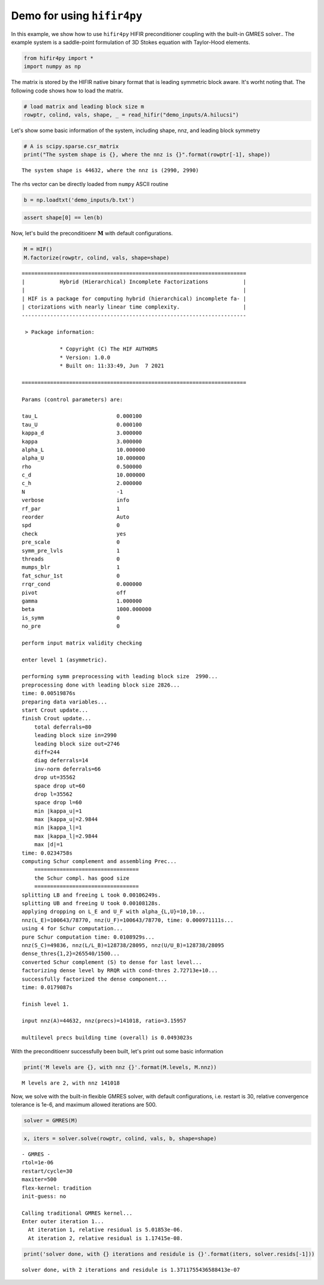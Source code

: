 
Demo for using ``hifir4py``
===========================

In this example, we show how to use ``hifir4py`` HIFIR preconditioner
coupling with the built-in GMRES solver.. The example system is a
saddle-point formulation of 3D Stokes equation with Taylor-Hood
elements.

.. code:: ipython3

    from hifir4py import *
    import numpy as np

The matrix is stored by the HIFIR native binary format that is leading
symmetric block aware. It's worht noting that. The following code shows
how to load the matrix.

.. code:: ipython3

    # load matrix and leading block size m
    rowptr, colind, vals, shape, _ = read_hifir("demo_inputs/A.hilucsi")

Let's show some basic information of the system, including shape, nnz,
and leading block symmetry

.. code:: ipython3

    # A is scipy.sparse.csr_matrix
    print("The system shape is {}, where the nnz is {}".format(rowptr[-1], shape))


.. parsed-literal::

    The system shape is 44632, where the nnz is (2990, 2990)


The rhs vector can be directly loaded from ``numpy`` ASCII routine

.. code:: ipython3

    b = np.loadtxt('demo_inputs/b.txt')

.. code:: ipython3

    assert shape[0] == len(b)

Now, let's build the preconditioenr :math:`\boldsymbol{M}` with default
configurations.

.. code:: ipython3

    M = HIF()
    M.factorize(rowptr, colind, vals, shape=shape)


.. parsed-literal::

    
    =======================================================================
    |           Hybrid (Hierarchical) Incomplete Factorizations           |
    |                                                                     |
    | HIF is a package for computing hybrid (hierarchical) incomplete fa- |
    | ctorizations with nearly linear time complexity.                    |
    -----------------------------------------------------------------------
    
     > Package information:
    
    		* Copyright (C) The HIF AUTHORS
    		* Version: 1.0.0
    		* Built on: 11:33:49, Jun  7 2021
    
    =======================================================================
    
    Params (control parameters) are:
    
    tau_L                         0.000100
    tau_U                         0.000100
    kappa_d                       3.000000
    kappa                         3.000000
    alpha_L                       10.000000
    alpha_U                       10.000000
    rho                           0.500000
    c_d                           10.000000
    c_h                           2.000000
    N                             -1
    verbose                       info
    rf_par                        1
    reorder                       Auto
    spd                           0
    check                         yes
    pre_scale                     0
    symm_pre_lvls                 1
    threads                       0
    mumps_blr                     1
    fat_schur_1st                 0
    rrqr_cond                     0.000000
    pivot                         off
    gamma                         1.000000
    beta                          1000.000000
    is_symm                       0
    no_pre                        0
    
    perform input matrix validity checking
    
    enter level 1 (asymmetric).
    
    performing symm preprocessing with leading block size  2990... 
    preprocessing done with leading block size 2826...
    time: 0.00519876s
    preparing data variables...
    start Crout update...
    finish Crout update...
    	total deferrals=80
    	leading block size in=2990
    	leading block size out=2746
    	diff=244
    	diag deferrals=14
    	inv-norm deferrals=66
    	drop ut=35562
    	space drop ut=60
    	drop l=35562
    	space drop l=60
    	min |kappa_u|=1
    	max |kappa_u|=2.9844
    	min |kappa_l|=1
    	max |kappa_l|=2.9844
    	max |d|=1
    time: 0.0234758s
    computing Schur complement and assembling Prec...
    	=================================
    	the Schur compl. has good size
    	=================================
    splitting LB and freeing L took 0.00106249s.
    splitting UB and freeing U took 0.00108128s.
    applying dropping on L_E and U_F with alpha_{L,U}=10,10...
    nnz(L_E)=100643/78770, nnz(U_F)=100643/78770, time: 0.000971111s...
    using 4 for Schur computation...
    pure Schur computation time: 0.0108929s...
    nnz(S_C)=49836, nnz(L/L_B)=128738/28095, nnz(U/U_B)=128738/28095
    dense_thres{1,2}=265540/1500...
    converted Schur complement (S) to dense for last level...
    factorizing dense level by RRQR with cond-thres 2.72713e+10...
    successfully factorized the dense component...
    time: 0.0179087s
    
    finish level 1.
    
    input nnz(A)=44632, nnz(precs)=141018, ratio=3.15957
    
    multilevel precs building time (overall) is 0.0493023s


With the preconditioenr successfully been built, let's print out some
basic information

.. code:: ipython3

    print('M levels are {}, with nnz {}'.format(M.levels, M.nnz))


.. parsed-literal::

    M levels are 2, with nnz 141018


Now, we solve with the built-in flexible GMRES solver, with default
configurations, i.e. restart is 30, relative convergence tolerance is
1e-6, and maximum allowed iterations are 500.

.. code:: ipython3

    solver = GMRES(M)

.. code:: ipython3

    x, iters = solver.solve(rowptr, colind, vals, b, shape=shape)


.. parsed-literal::

    - GMRES -
    rtol=1e-06
    restart/cycle=30
    maxiter=500
    flex-kernel: tradition
    init-guess: no
    
    Calling traditional GMRES kernel...
    Enter outer iteration 1...
      At iteration 1, relative residual is 5.01853e-06.
      At iteration 2, relative residual is 1.17415e-08.


.. code:: ipython3

    print('solver done, with {} iterations and residule is {}'.format(iters, solver.resids[-1]))


.. parsed-literal::

    solver done, with 2 iterations and residule is 1.3711755436588413e-07

